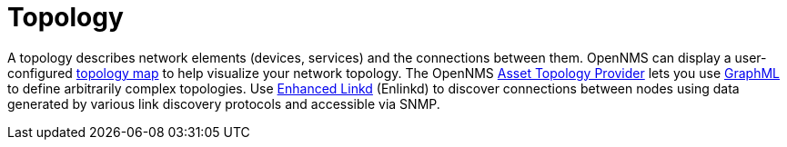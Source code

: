 
[[topology]]
= Topology

A topology describes network elements (devices, services) and the connections between them.
OpenNMS can display a user-configured xref:operation:topology/topology.adoc#topology-map[topology map] to help visualize your network topology.
The OpenNMS xref:operation:topology/asset-topology-provider/introduction.adoc[Asset Topology Provider] lets you use http://graphml.graphdrawing.org/[GraphML] to define arbitrarily complex topologies.
Use xref:operation:topology/enlinkd/introduction.adoc#ga-enlinkd[Enhanced Linkd] (Enlinkd) to discover connections between nodes using data generated by various link discovery protocols and accessible via SNMP.
